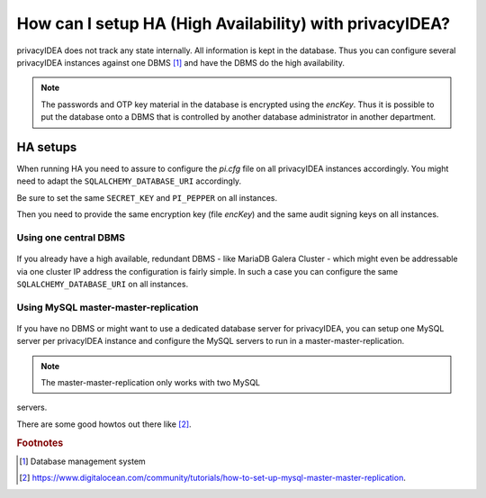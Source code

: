 How can I setup HA (High Availability) with privacyIDEA?
--------------------------------------------------------

.. index:: HA

privacyIDEA does not track any state internally. All information is kept in
the database. Thus you can configure several privacyIDEA instances against one
DBMS [#dbms]_ and have the DBMS do the high availability.

.. note:: The passwords and OTP key material in the database is encrypted
   using the *encKey*. Thus it is possible to put the database onto a DBMS
   that is controlled by another database administrator in another department.

.. _ha_setups:

HA setups
.........

When running HA you need to assure to configure the *pi.cfg* file on all
privacyIDEA instances accordingly. You might need to adapt the
``SQLALCHEMY_DATABASE_URI`` accordingly.

Be sure to set the same ``SECRET_KEY`` and ``PI_PEPPER`` on all instances.

Then you need to provide the same encryption key (file *encKey*) and the same
audit signing keys on all instances.

Using one central DBMS
~~~~~~~~~~~~~~~~~~~~~~

.. figure:: images/ha-one-dbms.png
   :width: 500

If you already have a high available, redundant DBMS -
like MariaDB Galera Cluster - which might even be
addressable via one cluster IP address the configuration is fairly simple.
In such a case you can configure the same ``SQLALCHEMY_DATABASE_URI`` on all
instances.

Using MySQL master-master-replication
~~~~~~~~~~~~~~~~~~~~~~~~~~~~~~~~~~~~~

.. figure:: images/ha-master-master.png
   :width: 500

If you have no DBMS or might want to use a dedicated database server for
privacyIDEA, you can setup one MySQL server per privacyIDEA instance and
configure the MySQL servers to run in a master-master-replication.

.. note:: The master-master-replication only works with two MySQL
servers.

There are some good howtos out there like [#mastermasterhowto]_.

.. rubric:: Footnotes

.. [#dbms] Database management system
.. [#mastermasterhowto] https://www.digitalocean.com/community/tutorials/how-to-set-up-mysql-master-master-replication.
